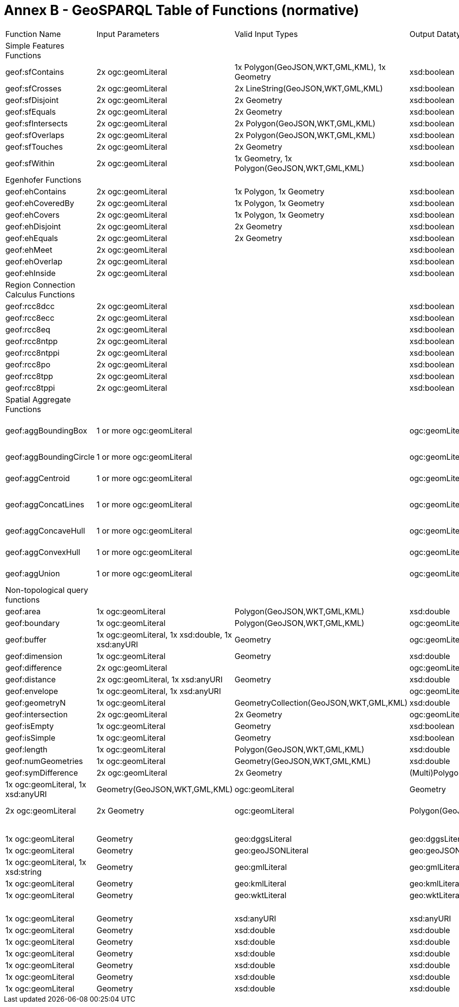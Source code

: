 = Annex B - GeoSPARQL Table of Functions (normative)

[cols="1,1,1,1,1,1,1,1,1"]
|===
| Function Name  | Input  Parameters | Valid Input Types | Output  Datatype | Output Datatype Subtypes | 2D  | 3D  | Comment |
| Simple Features Functions  |   | |  |  |  |  | |
| geof:sfContains  | 2x ogc:geomLiteral | 1x Polygon(GeoJSON,WKT,GML,KML), 1x Geometry | xsd:boolean |  true,false,1,0 | Yes | Yes | |
| geof:sfCrosses  | 2x ogc:geomLiteral | 2x LineString(GeoJSON,WKT,GML,KML) | xsd:boolean |  true,false,1,0 | Yes | Yes | |
| geof:sfDisjoint  | 2x ogc:geomLiteral  | 2x Geometry | xsd:boolean |  true,false,1,0 | Yes | Yes | |
| geof:sfEquals  | 2x ogc:geomLiteral | 2x Geometry | xsd:boolean |  true,false,1,0 | Yes | Yes | |
| geof:sfIntersects  | 2x ogc:geomLiteral  | 2x Polygon(GeoJSON,WKT,GML,KML) | xsd:boolean |  true,false,1,0 | Yes | Yes | |
| geof:sfOverlaps  | 2x ogc:geomLiteral | 2x Polygon(GeoJSON,WKT,GML,KML) | xsd:boolean |  true,false,1,0 | Yes | Yes | |
| geof:sfTouches  | 2x ogc:geomLiteral  | 2x Geometry | xsd:boolean |  true,false,1,0 | Yes | Yes | |
| geof:sfWithin  | 2x ogc:geomLiteral  | 1x Geometry, 1x Polygon(GeoJSON,WKT,GML,KML) | xsd:boolean |  true,false,1,0 | Yes | Yes | |
| Egenhofer Functions  |   | |  |  |  |  | |
| geof:ehContains  | 2x ogc:geomLiteral  | 1x Polygon, 1x Geometry | xsd:boolean |  true,false,1,0 | Yes | Yes | |
| geof:ehCoveredBy  | 2x ogc:geomLiteral  | 1x Polygon, 1x Geometry | xsd:boolean |  true,false,1,0 | Yes | Yes | |
| geof:ehCovers  | 2x ogc:geomLiteral  | 1x Polygon, 1x Geometry | xsd:boolean |  true,false,1,0 | Yes | Yes | |
| geof:ehDisjoint  | 2x ogc:geomLiteral  | 2x Geometry | xsd:boolean |  true,false,1,0 | Yes | Yes | |
| geof:ehEquals  | 2x ogc:geomLiteral  | 2x Geometry | xsd:boolean |  true,false,1,0 | Yes | Yes | |
| geof:ehMeet  | 2x ogc:geomLiteral | | xsd:boolean |  true,false,1,0 | Yes | Yes | |
| geof:ehOverlap  | 2x ogc:geomLiteral  | | xsd:boolean |  true,false,1,0 | Yes | Yes | |
| geof:ehInside  | 2x ogc:geomLiteral | | xsd:boolean |  true,false,1,0 | Yes | Yes | |
| Region Connection Calculus Functions |   | |  |  |  |  | |
| geof:rcc8dcc  | 2x ogc:geomLiteral  |  | xsd:boolean |  true,false,1,0 | Yes | Yes | |
| geof:rcc8ecc  | 2x ogc:geomLiteral  | | xsd:boolean |  true,false,1,0 | Yes | Yes | |
| geof:rcc8eq  | 2x ogc:geomLiteral | | xsd:boolean |  true,false,1,0 | Yes | Yes | |
| geof:rcc8ntpp  | 2x ogc:geomLiteral  | | xsd:boolean |  true,false,1,0 | Yes | Yes | |
| geof:rcc8ntppi  | 2x ogc:geomLiteral  | | xsd:boolean |  true,false,1,0 | Yes | Yes | |
| geof:rcc8po | 2x ogc:geomLiteral  | | xsd:boolean |  true,false,1,0 | Yes | Yes | |
| geof:rcc8tpp | 2x ogc:geomLiteral  | | xsd:boolean |  true,false,1,0 | Yes | Yes | |
| geof:rcc8tppi  | 2x ogc:geomLiteral  | | xsd:boolean |  true,false,1,0 | Yes | Yes | |
| Spatial Aggregate Functions |   | |  |  |  |  | |
| geof:aggBoundingBox | 1 or more ogc:geomLiteral | | ogc:geomLiteral | square Polygon(GeoJSON,WKT,GML,KML), CellList (DGGS) | Yes | Yes | |
| geof:aggBoundingCircle | 1 or more ogc:geomLiteral | | ogc:geomLiteral | Polygon(GeoJSON,WKT,GML,KML) CellList(DGGS) | Yes | Yes | |
| geof:aggCentroid | 1 or more ogc:geomLiteral | | ogc:geomLiteral | Point(GeoJSON,WKT,GML,KML Cell(DGGS) | Yes | Yes | |
| geof:aggConcatLines | 1 or more ogc:geomLiteral | | ogc:geomLiteral | square LineString(GeoJSON,WKT,GML,KML OrderedCellList(DGGS) | Yes | Yes | |
| geof:aggConcaveHull | 1 or more ogc:geomLiteral | | ogc:geomLiteral | Polygon(GeoJSON,WKT,GML,KML CellList(DGGS) | Yes | Yes | |
| geof:aggConvexHull | 1 or more ogc:geomLiteral | | ogc:geomLiteral | Polygon(GeoJSON,WKT,GML,KML CellList(DGGS) | Yes | Yes | |
| geof:aggUnion  | 1 or more ogc:geomLiteral | | ogc:geomLiteral | Polygon(GeoJSON,WKT,GML,KML CellList(DGGS) | Yes | Yes | |
| Non-topological query functions  |   | |  |  |  |  | |
| geof:area  | 1x ogc:geomLiteral  | Polygon(GeoJSON,WKT,GML,KML) | xsd:double | xsd:double  | Yes  |  No | |
| geof:boundary | 1x ogc:geomLiteral  | Polygon(GeoJSON,WKT,GML,KML) | ogc:geomLiteral | LineString(GeoJSON,WKT,GML,KML)   | Yes  |  Yes | |
| geof:buffer | 1x ogc:geomLiteral, 1x xsd:double, 1x xsd:anyURI | Geometry | ogc:geomLiteral | (Multi)Polygon(GeoJSON,WKT,GML,KML) | Yes  |  Yes | |
| geof:dimension  | 1x ogc:geomLiteral | Geometry | xsd:double | xsd:double  | Yes  |  Yes | |
| geof:difference | 2x ogc:geomLiteral |  | ogc:geomLiteral | (Multi)Polygon(GeoJSON,WKT,GML,KML)   | Yes  |  Yes | |
| geof:distance  | 2x ogc:geomLiteral, 1x xsd:anyURI | Geometry | xsd:double | xsd:double  | Yes  |  Yes | |
| geof:envelope | 1x ogc:geomLiteral, 1x xsd:anyURI | | ogc:geomLiteral | (Multi)Polygon(GeoJSON,WKT,GML,KML)   | Yes  |  Yes | |
| geof:geometryN | 1x ogc:geomLiteral  | GeometryCollection(GeoJSON,WKT,GML,KML) | xsd:double | xsd:double  | Yes  |  No | |
| geof:intersection  | 2x ogc:geomLiteral | 2x Geometry | ogc:geomLiteral | Polygon(GeoJSON,WKT,GML,KML)  | Yes  |  Yes | |
| geof:isEmpty | 1x ogc:geomLiteral  | Geometry | xsd:boolean |  true,false,1,0 | Yes | Yes | |
| geof:isSimple | 1x ogc:geomLiteral  | Geometry | xsd:boolean |  true,false,1,0 | Yes | Yes | |
| geof:length | 1x ogc:geomLiteral  | Polygon(GeoJSON,WKT,GML,KML) | xsd:double | xsd:double  | Yes  |  No | |
| geof:numGeometries | 1x ogc:geomLiteral  | Geometry(GeoJSON,WKT,GML,KML) | xsd:double | xsd:double  | Yes  |  No | |
| geof:symDifference | 2x ogc:geomLiteral | 2x Geometry | (Multi)Polygon(GeoJSON,WKT,GML,KML)   | Yes  |  Yes | |
| geof:transform | 1x ogc:geomLiteral, 1x xsd:anyURI  | Geometry(GeoJSON,WKT,GML,KML) | ogc:geomLiteral | Geometry  | Yes  |  No | |
| geof:union  | 2x ogc:geomLiteral  | 2x Geometry | ogc:geomLiteral  | Polygon(GeoJSON,WKT,GML,KML)  | Yes | Yes | |
| Serialization functions  |   | |  |  |  |  | |
| geof:asDGGS  | 1x ogc:geomLiteral  | Geometry | geo:dggsLiteral | geo:dggsLiteral  | Yes  |  Yes | |
| geof:asGeoJSON  | 1x ogc:geomLiteral | Geometry | geo:geoJSONLiteral | geo:geoJSONLiteral  | Yes  |  Yes | |
| geof:asGML  | 1x ogc:geomLiteral, 1x  xsd:string | Geometry | geo:gmlLiteral | geo:gmlLiteral  | Yes  |  Yes | |
| geof:asKML  | 1x ogc:geomLiteral  | Geometry | geo:kmlLiteral | geo:kmlLiteral  | Yes  |  Yes | |
| geof:asWKT  | 1x ogc:geomLiteral  | Geometry | geo:wktLiteral | geo:wktLiteral  | Yes  |  Yes | |
| Other functions |   | |  |  |  |  | |
| geof:getSRID  | 1x ogc:geomLiteral  | Geometry | xsd:anyURI |  xsd:anyURI | Yes | Yes | |
| geof:maxX | 1x ogc:geomLiteral  | Geometry | xsd:double  | xsd:double  | Yes | Yes | |
| geof:maxY | 1x ogc:geomLiteral  | Geometry | xsd:double  | xsd:double  | Yes | Yes | |
| geof:maxZ | 1x ogc:geomLiteral  | Geometry | xsd:double  | xsd:double  | Yes | Yes | |
| geof:minX | 1x ogc:geomLiteral  | Geometry | xsd:double  | xsd:double  | Yes | Yes | |
| geof:minY | 1x ogc:geomLiteral  | Geometry | xsd:double  | xsd:double  | Yes | Yes | |
| geof:minZ | 1x ogc:geomLiteral  | Geometry | xsd:double  | xsd:double  | Yes | Yes | |
| geof:relate  | 2x ogc:geomLiteral  | | xsd:string |  xsd:string | Yes | Yes | |

|===

